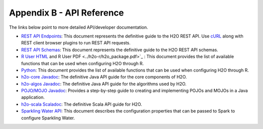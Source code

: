 Appendix B - API Reference
==========================

The links below point to more detailed API/developer documentation.

- `REST API Endpoints <rest-api-reference.html>`_: This document represents the definitive guide to the H2O REST API. Use `cURL <https://curl.haxx.se/docs/manpage.html>`_ along with REST client browser plugins to run REST API requests.

- `REST API Schemas <rest-api-reference.html#schema-reference>`_: This document represents the definitive guide to the H2O REST API schemas.

- `R User HTML <../h2o-r/docs/index.html>`_ and R User PDF <../h2o-r/h2o_package.pdf>`_ : This document provides the list of available functions that can be used when configuring H2O through R.
	
- `Python <../h2o-py/docs/index.html>`_: This document provides the list of available functions that can be used when configuring H2O through R.
	
- `h2o-core Javadoc <../h2o-core/javadoc/index.html>`_: The definitive Java API guide for the core components of H2O.

- `h2o-algos Javadoc <../h2o-algos/javadoc/index.html>`_: The definitive Java API guide for the algorithms used by H2O.

- `POJO/MOJO Javadoc <../h2o-genmodel/javadoc/index.html>`_: Provides a step-by-step guide to creating and implementing POJOs and MOJOs in a Java application.

- `h2o-scala Scaladoc <../h2o-scala/scaladoc/index.html>`_: The definitive Scala API guide for H2O.

- `Sparkling Water API <http://docs.h2o.ai/sparkling-water/2.3/latest-stable/doc/devel/rest_api/scala_interpreter_endpoints.html>`_: This document describes the configuration properties that can be passed to Spark to configure Sparkling Water. 
